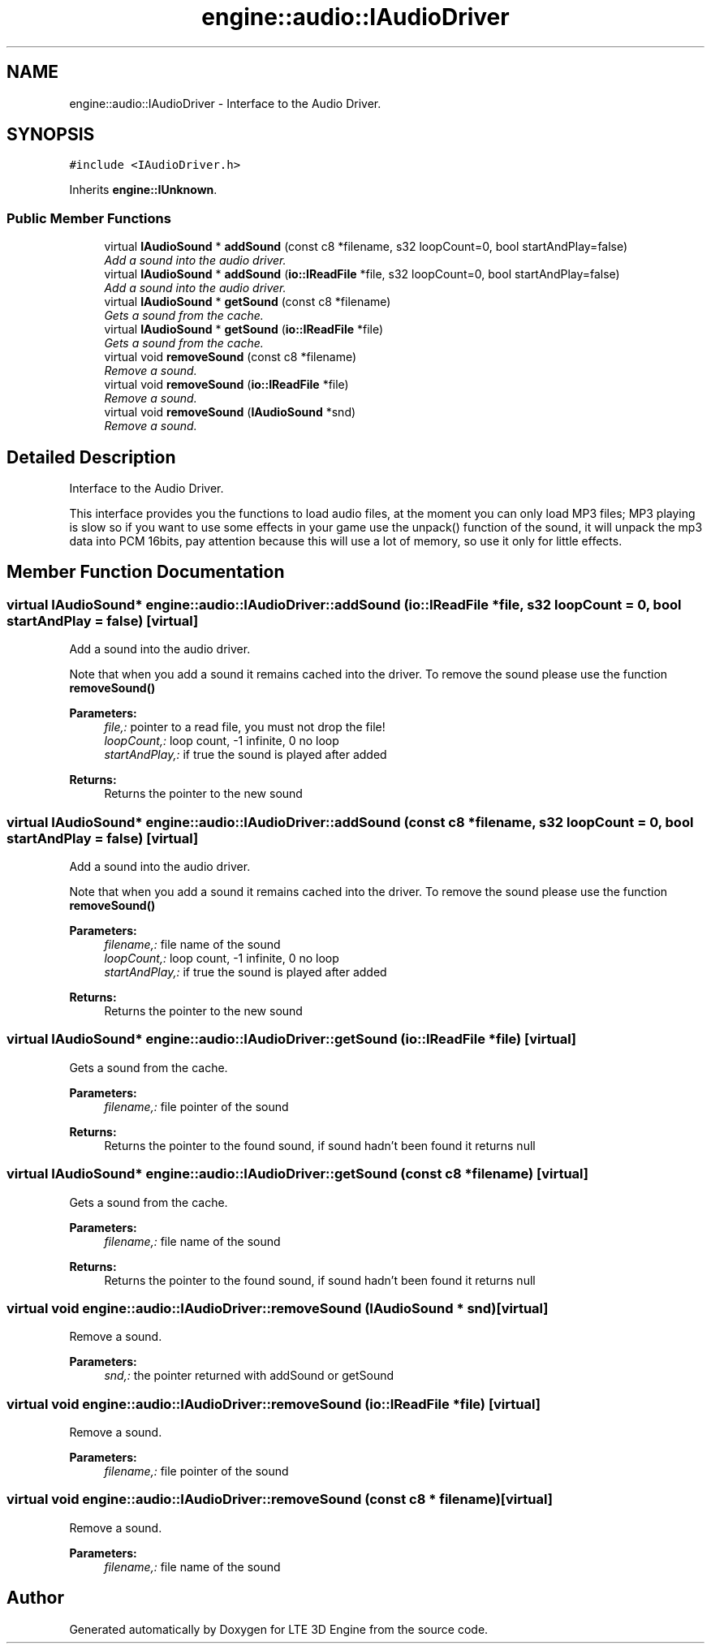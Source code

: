 .TH "engine::audio::IAudioDriver" 3 "29 Jul 2006" "LTE 3D Engine" \" -*- nroff -*-
.ad l
.nh
.SH NAME
engine::audio::IAudioDriver \- Interface to the Audio Driver.  

.PP
.SH SYNOPSIS
.br
.PP
\fC#include <IAudioDriver.h>\fP
.PP
Inherits \fBengine::IUnknown\fP.
.PP
.SS "Public Member Functions"

.in +1c
.ti -1c
.RI "virtual \fBIAudioSound\fP * \fBaddSound\fP (const c8 *filename, s32 loopCount=0, bool startAndPlay=false)"
.br
.RI "\fIAdd a sound into the audio driver. \fP"
.ti -1c
.RI "virtual \fBIAudioSound\fP * \fBaddSound\fP (\fBio::IReadFile\fP *file, s32 loopCount=0, bool startAndPlay=false)"
.br
.RI "\fIAdd a sound into the audio driver. \fP"
.ti -1c
.RI "virtual \fBIAudioSound\fP * \fBgetSound\fP (const c8 *filename)"
.br
.RI "\fIGets a sound from the cache. \fP"
.ti -1c
.RI "virtual \fBIAudioSound\fP * \fBgetSound\fP (\fBio::IReadFile\fP *file)"
.br
.RI "\fIGets a sound from the cache. \fP"
.ti -1c
.RI "virtual void \fBremoveSound\fP (const c8 *filename)"
.br
.RI "\fIRemove a sound. \fP"
.ti -1c
.RI "virtual void \fBremoveSound\fP (\fBio::IReadFile\fP *file)"
.br
.RI "\fIRemove a sound. \fP"
.ti -1c
.RI "virtual void \fBremoveSound\fP (\fBIAudioSound\fP *snd)"
.br
.RI "\fIRemove a sound. \fP"
.in -1c
.SH "Detailed Description"
.PP 
Interface to the Audio Driver. 

This interface provides you the functions to load audio files, at the moment you can only load MP3 files; MP3 playing is slow so if you want to use some effects in your game use the unpack() function of the sound, it will unpack the mp3 data into PCM 16bits, pay attention because this will use a lot of memory, so use it only for little effects. 
.PP
.SH "Member Function Documentation"
.PP 
.SS "virtual \fBIAudioSound\fP* engine::audio::IAudioDriver::addSound (\fBio::IReadFile\fP * file, s32 loopCount = \fC0\fP, bool startAndPlay = \fCfalse\fP)\fC [virtual]\fP"
.PP
Add a sound into the audio driver. 
.PP
Note that when you add a sound it remains cached into the driver. To remove the sound please use the function \fBremoveSound()\fP 
.PP
\fBParameters:\fP
.RS 4
\fIfile,:\fP pointer to a read file, you must not drop the file! 
.br
\fIloopCount,:\fP loop count, -1 infinite, 0 no loop 
.br
\fIstartAndPlay,:\fP if true the sound is played after added 
.RE
.PP
\fBReturns:\fP
.RS 4
Returns the pointer to the new sound 
.RE
.PP

.SS "virtual \fBIAudioSound\fP* engine::audio::IAudioDriver::addSound (const c8 * filename, s32 loopCount = \fC0\fP, bool startAndPlay = \fCfalse\fP)\fC [virtual]\fP"
.PP
Add a sound into the audio driver. 
.PP
Note that when you add a sound it remains cached into the driver. To remove the sound please use the function \fBremoveSound()\fP 
.PP
\fBParameters:\fP
.RS 4
\fIfilename,:\fP file name of the sound 
.br
\fIloopCount,:\fP loop count, -1 infinite, 0 no loop 
.br
\fIstartAndPlay,:\fP if true the sound is played after added 
.RE
.PP
\fBReturns:\fP
.RS 4
Returns the pointer to the new sound 
.RE
.PP

.SS "virtual \fBIAudioSound\fP* engine::audio::IAudioDriver::getSound (\fBio::IReadFile\fP * file)\fC [virtual]\fP"
.PP
Gets a sound from the cache. 
.PP
\fBParameters:\fP
.RS 4
\fIfilename,:\fP file pointer of the sound 
.RE
.PP
\fBReturns:\fP
.RS 4
Returns the pointer to the found sound, if sound hadn't been found it returns null 
.RE
.PP

.SS "virtual \fBIAudioSound\fP* engine::audio::IAudioDriver::getSound (const c8 * filename)\fC [virtual]\fP"
.PP
Gets a sound from the cache. 
.PP
\fBParameters:\fP
.RS 4
\fIfilename,:\fP file name of the sound 
.RE
.PP
\fBReturns:\fP
.RS 4
Returns the pointer to the found sound, if sound hadn't been found it returns null 
.RE
.PP

.SS "virtual void engine::audio::IAudioDriver::removeSound (\fBIAudioSound\fP * snd)\fC [virtual]\fP"
.PP
Remove a sound. 
.PP
\fBParameters:\fP
.RS 4
\fIsnd,:\fP the pointer returned with addSound or getSound 
.RE
.PP

.SS "virtual void engine::audio::IAudioDriver::removeSound (\fBio::IReadFile\fP * file)\fC [virtual]\fP"
.PP
Remove a sound. 
.PP
\fBParameters:\fP
.RS 4
\fIfilename,:\fP file pointer of the sound 
.RE
.PP

.SS "virtual void engine::audio::IAudioDriver::removeSound (const c8 * filename)\fC [virtual]\fP"
.PP
Remove a sound. 
.PP
\fBParameters:\fP
.RS 4
\fIfilename,:\fP file name of the sound 
.RE
.PP


.SH "Author"
.PP 
Generated automatically by Doxygen for LTE 3D Engine from the source code.
